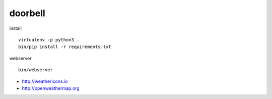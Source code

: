 doorbell
========

install
::
    virtualenv -p python3 .
    bin/pip install -r requirements.txt

webserver
::
    bin/webserver

- http://weathericons.io
- http://openweathermap.org
